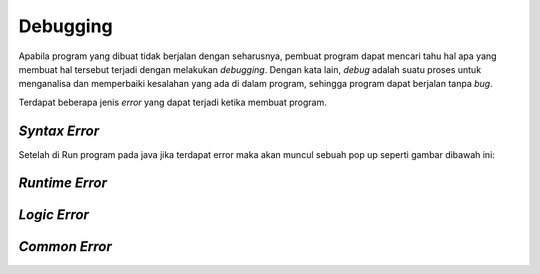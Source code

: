 Debugging
=========

Apabila program yang dibuat tidak berjalan dengan seharusnya, pembuat program dapat mencari tahu hal apa yang membuat hal tersebut terjadi dengan melakukan *debugging*. Dengan kata lain, *debug* adalah suatu proses untuk menganalisa dan memperbaiki kesalahan yang ada di dalam program, sehingga program dapat berjalan tanpa *bug*.

Terdapat beberapa jenis *error* yang dapat terjadi ketika membuat program.

.. TODO: Tambahkan jenis-jenis error yang sering terjadi [halaman 42-44].

*Syntax Error*
--------------

Setelah di Run program pada java jika terdapat error maka akan muncul sebuah pop up seperti gambar dibawah ini: 

.. image::  /images/session-01/error.png
    :align: center

*Runtime Error*
---------------

*Logic Error*
-------------

*Common Error*
--------------
